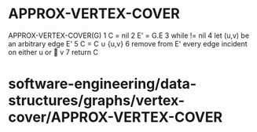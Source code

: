 * APPROX-VERTEX-COVER

APPROX-VERTEX-COVER(G) 1 C = nil 2 E' = G.E 3 while != nil 4 let (u,v)
be an arbitrary edge E' 5 C = C ∪ {u,v} 6 remove from E' every edge
incident on either u or  v 7 return C

* software-engineering/data-structures/graphs/vertex-cover/APPROX-VERTEX-COVER
